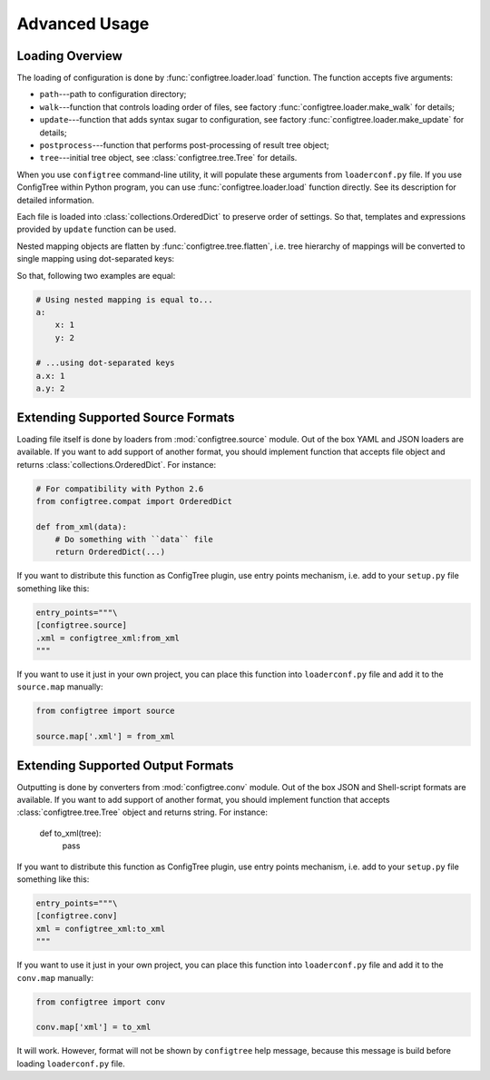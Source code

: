 Advanced Usage
==============


Loading Overview
----------------

The loading of configuration is done by :func:`configtree.loader.load` function.
The function accepts five arguments:

*   ``path``---path to configuration directory;
*   ``walk``---function that controls loading order of files, see factory
    :func:`configtree.loader.make_walk` for details;
*   ``update``---function that adds syntax sugar to configuration, see factory
    :func:`configtree.loader.make_update` for details;
*   ``postprocess``---function that performs post-processing of result tree
    object;
*   ``tree``---initial tree object, see :class:`configtree.tree.Tree` for
    details.

When you use ``configtree`` command-line utility, it will populate these
arguments from ``loaderconf.py`` file.  If you use ConfigTree within Python
program, you can use :func:`configtree.loader.load` function directly.  See
its description for detailed information.

Each file is loaded into :class:`collections.OrderedDict` to preserve order
of settings.  So that, templates and expressions provided by ``update`` function
can be used.

Nested mapping objects are flatten by :func:`configtree.tree.flatten`,
i.e. tree hierarchy of mappings will be converted to single mapping using
dot-separated keys:

..  doctest::

    >>> from configtree import flatten
    >>> dict(flatten({'a': {'x': 1, 'y': 2}})) == {'a.x': 1, 'a.y': 2}
    True

So that, following two examples are equal:

..  code-block:: yaml

    # Using nested mapping is equal to...
    a:
        x: 1
        y: 2

    # ...using dot-separated keys
    a.x: 1
    a.y: 2


Extending Supported Source Formats
----------------------------------

Loading file itself is done by loaders from :mod:`configtree.source` module.
Out of the box YAML and JSON loaders are available.  If you want to add
support of another format, you should implement function that accepts
file object and returns :class:`collections.OrderedDict`.  For instance:

..  code-block:: python

    # For compatibility with Python 2.6
    from configtree.compat import OrderedDict

    def from_xml(data):
        # Do something with ``data`` file
        return OrderedDict(...)

If you want to distribute this function as ConfigTree plugin, use entry points
mechanism, i.e. add to your ``setup.py`` file something like this:

..  code-block:: python

    entry_points="""\
    [configtree.source]
    .xml = configtree_xml:from_xml
    """

If you want to use it just in your own project, you can place this function
into ``loaderconf.py`` file and add it to the ``source.map`` manually:

..  code-block:: python

    from configtree import source

    source.map['.xml'] = from_xml


Extending Supported Output Formats
----------------------------------

Outputting is done by converters from :mod:`configtree.conv` module.  Out of
the box JSON and Shell-script formats are available.  If you want to add
support of another format, you should implement function that accepts
:class:`configtree.tree.Tree` object and returns string.  For instance:

    def to_xml(tree):
        pass

If you want to distribute this function as ConfigTree plugin, use entry points
mechanism, i.e. add to your ``setup.py`` file something like this:

..  code-block:: python

    entry_points="""\
    [configtree.conv]
    xml = configtree_xml:to_xml
    """

If you want to use it just in your own project, you can place this function
into ``loaderconf.py`` file and add it to the ``conv.map`` manually:

..  code-block:: python

    from configtree import conv

    conv.map['xml'] = to_xml

It will work.  However, format will not be shown by ``configtree`` help
message, because this message is build before loading ``loaderconf.py`` file.
